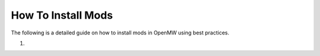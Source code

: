 How To Install Mods
###################

The following is a detailed guide on how to install mods in OpenMW using best practices.

#. 